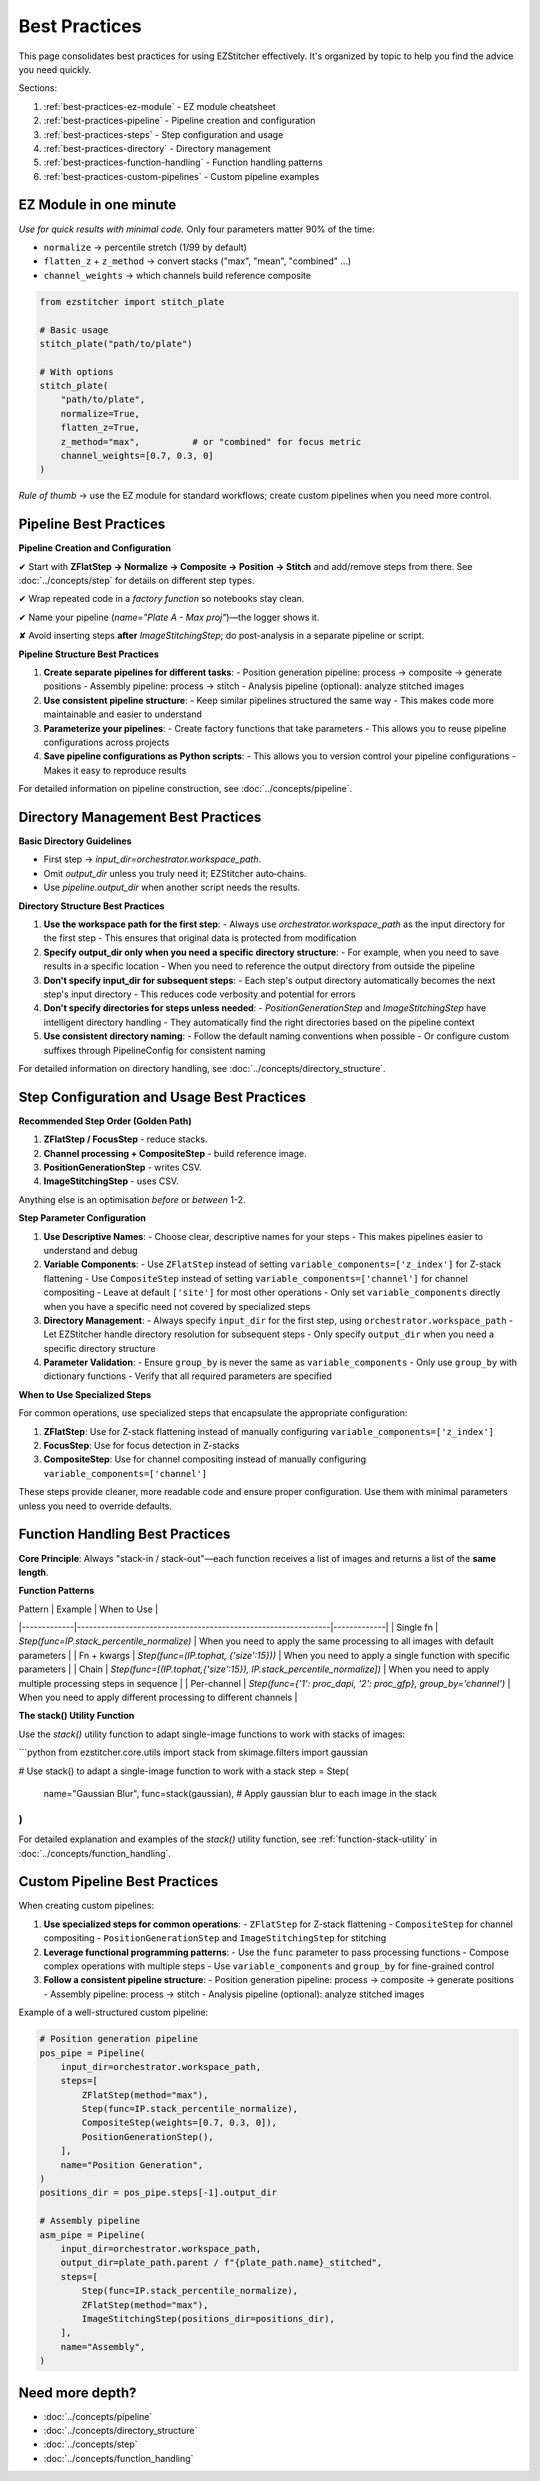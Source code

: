 .. _best-practices:

===============================================
Best Practices
===============================================

This page consolidates best practices for using EZStitcher effectively. It's organized by topic to help you find the advice you need quickly.

Sections:

1. :ref:`best-practices-ez-module` - EZ module cheatsheet
2. :ref:`best-practices-pipeline` - Pipeline creation and configuration
3. :ref:`best-practices-steps` - Step configuration and usage
4. :ref:`best-practices-directory` - Directory management
5. :ref:`best-practices-function-handling` - Function handling patterns
6. :ref:`best-practices-custom-pipelines` - Custom pipeline examples

.. _best-practices-ez-module:

----------------------------------------
EZ Module in one minute
----------------------------------------

*Use for quick results with minimal code.* Only four parameters matter 90% of the time:

+ ``normalize``              → percentile stretch (1/99 by default)
+ ``flatten_z`` + ``z_method`` → convert stacks ("max", "mean", "combined" …)
+ ``channel_weights``        → which channels build reference composite

.. code-block:: python

   from ezstitcher import stitch_plate

   # Basic usage
   stitch_plate("path/to/plate")

   # With options
   stitch_plate(
       "path/to/plate",
       normalize=True,
       flatten_z=True,
       z_method="max",          # or "combined" for focus metric
       channel_weights=[0.7, 0.3, 0]
   )

*Rule of thumb* → use the EZ module for standard workflows; create custom pipelines when you need more control.

.. _best-practices-pipeline:

----------------------------------------
Pipeline Best Practices
----------------------------------------

**Pipeline Creation and Configuration**

✔ Start with **ZFlatStep → Normalize → Composite → Position → Stitch** and add/remove steps from there. See :doc:`../concepts/step` for details on different step types.

✔ Wrap repeated code in a *factory function* so notebooks stay clean.

✔ Name your pipeline (`name="Plate A - Max proj"`)—the logger shows it.

✘ Avoid inserting steps **after** `ImageStitchingStep`; do post-analysis in a separate pipeline or script.

**Pipeline Structure Best Practices**

1. **Create separate pipelines for different tasks**:
   - Position generation pipeline: process → composite → generate positions
   - Assembly pipeline: process → stitch
   - Analysis pipeline (optional): analyze stitched images

2. **Use consistent pipeline structure**:
   - Keep similar pipelines structured the same way
   - This makes code more maintainable and easier to understand

3. **Parameterize your pipelines**:
   - Create factory functions that take parameters
   - This allows you to reuse pipeline configurations across projects

4. **Save pipeline configurations as Python scripts**:
   - This allows you to version control your pipeline configurations
   - Makes it easy to reproduce results

For detailed information on pipeline construction, see :doc:`../concepts/pipeline`.

.. _best-practices-directory:

----------------------------------------
Directory Management Best Practices
----------------------------------------

**Basic Directory Guidelines**

* First step → `input_dir=orchestrator.workspace_path`.
* Omit `output_dir` unless you truly need it; EZStitcher auto‑chains.
* Use `pipeline.output_dir` when another script needs the results.

**Directory Structure Best Practices**

1. **Use the workspace path for the first step**:
   - Always use `orchestrator.workspace_path` as the input directory for the first step
   - This ensures that original data is protected from modification

2. **Specify output_dir only when you need a specific directory structure**:
   - For example, when you need to save results in a specific location
   - When you need to reference the output directory from outside the pipeline

3. **Don't specify input_dir for subsequent steps**:
   - Each step's output directory automatically becomes the next step's input directory
   - This reduces code verbosity and potential for errors

4. **Don't specify directories for steps unless needed**:
   - `PositionGenerationStep` and `ImageStitchingStep` have intelligent directory handling
   - They automatically find the right directories based on the pipeline context

5. **Use consistent directory naming**:
   - Follow the default naming conventions when possible
   - Or configure custom suffixes through PipelineConfig for consistent naming

For detailed information on directory handling, see :doc:`../concepts/directory_structure`.

.. _best-practices-steps:

----------------------------------------
Step Configuration and Usage Best Practices
----------------------------------------

**Recommended Step Order (Golden Path)**

1. **ZFlatStep / FocusStep**  - reduce stacks.
2. **Channel processing + CompositeStep** - build reference image.
3. **PositionGenerationStep** - writes CSV.
4. **ImageStitchingStep**     - uses CSV.

Anything else is an optimisation *before* or *between* 1-2.

**Step Parameter Configuration**

1. **Use Descriptive Names**:
   - Choose clear, descriptive names for your steps
   - This makes pipelines easier to understand and debug

2. **Variable Components**:
   - Use ``ZFlatStep`` instead of setting ``variable_components=['z_index']`` for Z-stack flattening
   - Use ``CompositeStep`` instead of setting ``variable_components=['channel']`` for channel compositing
   - Leave at default ``['site']`` for most other operations
   - Only set ``variable_components`` directly when you have a specific need not covered by specialized steps

3. **Directory Management**:
   - Always specify ``input_dir`` for the first step, using ``orchestrator.workspace_path``
   - Let EZStitcher handle directory resolution for subsequent steps
   - Only specify ``output_dir`` when you need a specific directory structure

4. **Parameter Validation**:
   - Ensure ``group_by`` is never the same as ``variable_components``
   - Only use ``group_by`` with dictionary functions
   - Verify that all required parameters are specified

**When to Use Specialized Steps**

For common operations, use specialized steps that encapsulate the appropriate configuration:

1. **ZFlatStep**: Use for Z-stack flattening instead of manually configuring ``variable_components=['z_index']``
2. **FocusStep**: Use for focus detection in Z-stacks
3. **CompositeStep**: Use for channel compositing instead of manually configuring ``variable_components=['channel']``

These steps provide cleaner, more readable code and ensure proper configuration. Use them with minimal parameters unless you need to override defaults.

.. _best-practices-function-handling:

----------------------------------------
Function Handling Best Practices
----------------------------------------

**Core Principle**: Always "stack-in / stack-out"—each function receives a list of images and returns a list of the **same length**.

**Function Patterns**

| Pattern     | Example                                                       | When to Use |
|-------------|---------------------------------------------------------------|-------------|
| Single fn   | `Step(func=IP.stack_percentile_normalize)`                    | When you need to apply the same processing to all images with default parameters |
| Fn + kwargs | `Step(func=(IP.tophat, {'size':15}))`                         | When you need to apply a single function with specific parameters |
| Chain       | `Step(func=[(IP.tophat,{'size':15}), IP.stack_percentile_normalize])` | When you need to apply multiple processing steps in sequence |
| Per-channel | `Step(func={'1': proc_dapi, '2': proc_gfp}, group_by='channel')` | When you need to apply different processing to different channels |

**The stack() Utility Function**

Use the `stack()` utility function to adapt single-image functions to work with stacks of images:

```python
from ezstitcher.core.utils import stack
from skimage.filters import gaussian

# Use stack() to adapt a single-image function to work with a stack
step = Step(
    name="Gaussian Blur",
    func=stack(gaussian),  # Apply gaussian blur to each image in the stack
)
```

For detailed explanation and examples of the `stack()` utility function, see :ref:`function-stack-utility` in :doc:`../concepts/function_handling`.


.. _best-practices-custom-pipelines:

----------------------------------------
Custom Pipeline Best Practices
----------------------------------------

When creating custom pipelines:

1. **Use specialized steps for common operations**:
   - ``ZFlatStep`` for Z-stack flattening
   - ``CompositeStep`` for channel compositing
   - ``PositionGenerationStep`` and ``ImageStitchingStep`` for stitching

2. **Leverage functional programming patterns**:
   - Use the ``func`` parameter to pass processing functions
   - Compose complex operations with multiple steps
   - Use ``variable_components`` and ``group_by`` for fine-grained control

3. **Follow a consistent pipeline structure**:
   - Position generation pipeline: process → composite → generate positions
   - Assembly pipeline: process → stitch
   - Analysis pipeline (optional): analyze stitched images

Example of a well-structured custom pipeline:

.. code-block:: python

   # Position generation pipeline
   pos_pipe = Pipeline(
       input_dir=orchestrator.workspace_path,
       steps=[
           ZFlatStep(method="max"),
           Step(func=IP.stack_percentile_normalize),
           CompositeStep(weights=[0.7, 0.3, 0]),
           PositionGenerationStep(),
       ],
       name="Position Generation",
   )
   positions_dir = pos_pipe.steps[-1].output_dir

   # Assembly pipeline
   asm_pipe = Pipeline(
       input_dir=orchestrator.workspace_path,
       output_dir=plate_path.parent / f"{plate_path.name}_stitched",
       steps=[
           Step(func=IP.stack_percentile_normalize),
           ZFlatStep(method="max"),
           ImageStitchingStep(positions_dir=positions_dir),
       ],
       name="Assembly",
   )

--------------------------------------------------------------------
Need more depth?
--------------------------------------------------------------------

* :doc:`../concepts/pipeline`
* :doc:`../concepts/directory_structure`
* :doc:`../concepts/step`
* :doc:`../concepts/function_handling`
